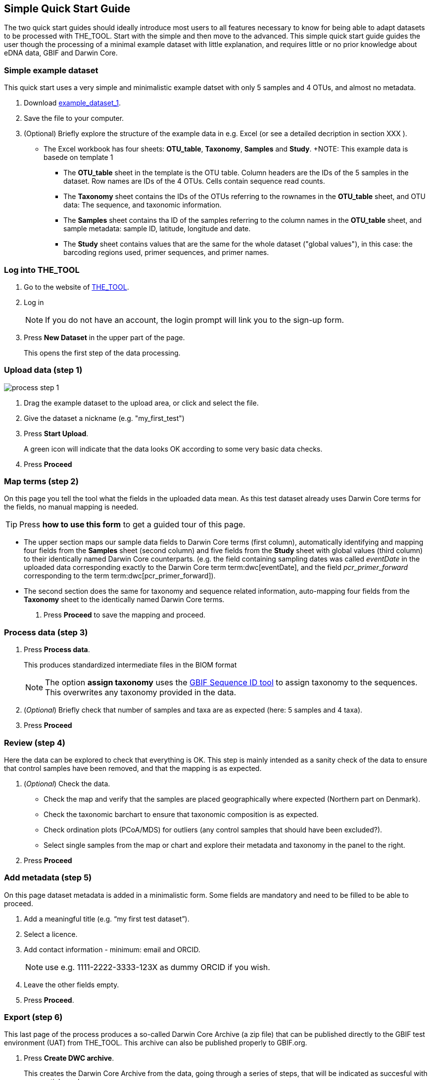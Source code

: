 [[simplequick_start]]
== Simple Quick Start Guide

The two quick start guides should ideally introduce most users to all features necessary to know for being able to adapt datasets to be processed with THE_TOOL. Start with the simple and then move to the advanced. This [.underline]#simple# quick start guide guides the user though the processing of a minimal example dataset with little explanation, and requires little or no prior knowledge about eDNA data, GBIF and Darwin Core.

=== Simple example dataset

This quick start uses a very simple and minimalistic example datset with only 5 samples and 4 OTUs, and almost no metadata.

. Download link:../example_data/example_data1.current.en.xlsx[example_dataset_1].
. Save the file to your computer.
. (Optional) Briefly explore the structure of the example data in e.g. Excel (or see a detailed decription in section XXX ).
* The Excel workbook has four sheets: *OTU_table*, *Taxonomy*, *Samples* and *Study*.
+NOTE: This example data is basede on template 1
** The *OTU_table* sheet in the template is the OTU table. Column headers are the IDs of the 5 samples in the dataset. Row names are IDs of the 4 OTUs. Cells contain sequence read counts.
** The *Taxonomy* sheet contains the IDs of the OTUs referring to the rownames in the *OTU_table* sheet, and OTU data: The sequence, and taxonomic information.
** The *Samples* sheet contains tha ID of the samples referring to the column names in the *OTU_table* sheet, and sample metadata: sample ID, latitude, longitude and date.
** The *Study* sheet contains values that are the same for the whole dataset ("global values"), in this case: the barcoding regions used, primer sequences, and primer names.

=== Log into THE_TOOL

. Go to the website of https://edna-tool.gbif-uat.org/[THE_TOOL^].
. Log in
+
NOTE: If you do not have an account, the login prompt will link you to the sign-up form.

. Press *New Dataset* in the upper part of the page.
+
This opens the first step of the data processing.


=== Upload data (step 1)

image::process_step_1.png[]

. Drag the example dataset to the upload area, or click and select the file.
. Give the dataset a nickname (e.g. "my_first_test")
. Press *Start Upload*.
+
A green icon will indicate that the data looks OK according to some very basic data checks.
. Press *Proceed*

=== Map terms (step 2)

On this page you tell the tool what the fields in the uploaded data mean. As this test dataset already uses Darwin Core terms for the fields, no manual mapping is needed.

TIP: Press *how to use this form* to get a guided tour of this page.

* The upper section maps our sample data fields to Darwin Core terms (first column), automatically identifying and mapping four fields from the *Samples* sheet (second column) and five fields from the *Study* sheet with global values (third column) to their identically named Darwin Core counterparts. (e.g. the field containing sampling dates was called _eventDate_ in the uploaded data corresponding exactly to the Darwin Core term term:dwc[eventDate], and the field _pcr_primer_forward_ corresponding to the term term:dwc[pcr_primer_forward]).

* The second section does the same for taxonomy and sequence related information, auto-mapping four fields from the *Taxonomy* sheet to the identically named Darwin Core terms.


. Press *Proceed* to save the mapping and proceed.


=== Process data (step 3)

. Press *Process data*.
+
This produces standardized intermediate files in the BIOM format
+
NOTE: The option *assign taxonomy* uses the https://www.gbif.org/tools/sequence-id[GBIF Sequence ID tool^] to assign taxonomy to the sequences. This overwrites any taxonomy provided in the data.
. (_Optional_) Briefly check that number of samples and taxa are as expected (here: 5 samples and 4 taxa).
. Press *Proceed*

=== Review (step 4)

Here the data can be explored to check that everything is OK. This step is mainly intended as a sanity check of the data to ensure that control samples have been removed, and that the mapping is as expected.


. (_Optional_) Check the data.
** Check the map and verify that the samples are placed geographically where expected (Northern part on Denmark). 
** Check the taxonomic barchart to ensure that taxonomic composition is as expected.
** Check ordination plots (PCoA/MDS) for outliers (any control samples that should have been excluded?).
** Select single samples from the map or chart and explore their metadata and taxonomy in the panel to the right.
. Press *Proceed*

=== Add metadata (step 5)

On this page dataset metadata is added in a minimalistic form. Some fields are mandatory and need to be filled to be able to proceed.

. Add a meaningful title (e.g. “my first test dataset”).
. Select a licence.
. Add contact information - minimum: email and ORCID.
+
NOTE: use e.g. 1111-2222-3333-123X as dummy ORCID if you wish.
. Leave the other fields empty.
. Press *Proceed*.


=== Export (step 6)

This last page of the process produces a so-called Darwin Core Archive (a zip file) that can be published directly to the GBIF test environment (UAT) from THE_TOOL. This archive can also be published properly to GBIF.org.


. Press *Create DWC archive*.
+
This creates the Darwin Core Archive from the data, going through a series of steps, that will be indicated as succesful with a green tick-mark.
. Press *Publish to GBIF test environment (UAT)*.

A prompt will inform that it takes some minutes before the data is fully ingested and will show up with all samples in the GBIF test environment. A link to the dataset in the test environment will appear next to the *Publish* button.

[start=3]
. Click on your username in the top right. Here you can:
** see your datasets,
** access them on the test environment (UAT), and
** modify and export/publish updated/new versions.

You should now have a first [.underline]#basic# idea of how THE_TOOL works and how you may adapt your own datasets. It is highly recommended go through the advanced quick start guide also.
